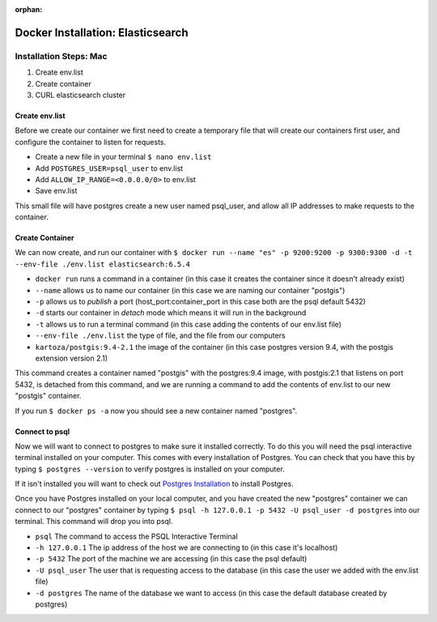 :orphan:

.. _docker-elasticsearch:

===================================
Docker Installation: Elasticsearch
===================================

Installation Steps: Mac
-----------------------

#. Create env.list
#. Create container
#. CURL elasticsearch cluster

Create env.list
+++++++++++++++

Before we create our container we first need to create a temporary file that will create our containers first user, and configure the container to listen for requests.

* Create a new file in your terminal ``$ nano env.list``
* Add ``POSTGRES_USER=psql_user`` to env.list
* Add ``ALLOW_IP_RANGE=<0.0.0.0/0>`` to env.list
* Save env.list

This small file will have postgres create a new user named psql_user, and allow all IP addresses to make requests to the container.

Create Container
++++++++++++++++

We can now create, and run our container with ``$ docker run --name "es" -p 9200:9200 -p 9300:9300 -d -t --env-file ./env.list elasticsearch:6.5.4``

* ``docker run`` runs a command in a container (in this case it creates the container since it doesn't already exist)
* ``--name`` allows us to name our container (in this case we are naming our container "postgis")
* ``-p`` allows us to *publish* a port (host_port:container_port in this case both are the psql default 5432)
* ``-d`` starts our container in *detach* mode which means it will run in the background
* ``-t`` allows us to run a terminal command (in this case adding the contents of our env.list file)
* ``--env-file ./env.list`` the type of file, and the file from our computers
* ``kartoza/postgis:9.4-2.1`` the image of the container (in this case postgres version 9.4, with the postgis extension version 2.1)

This command creates a container named "postgis" with the postgres:9.4 image, with postgis:2.1 that listens on port 5432, is detached from this command, and we are running a command to add the contents of env.list to our new "postgis" container.

If you run ``$ docker ps -a`` now you should see a new container named "postgres".

Connect to psql
+++++++++++++++

Now we will want to connect to postgres to make sure it installed correctly. To do this you will need the psql interactive terminal installed on your computer. This comes with every installation of Postgres. You can check that you have this by typing ``$ postgres --version`` to verify postgres is installed on your computer.

If it isn't installed you will want to check out `Postgres Installation <../../installations/postgres/>`_ to install Postgres.

Once you have Postgres installed on your local computer, and you have created the new "postgres" container we can connect to our "postgres" container by typing ``$ psql -h 127.0.0.1 -p 5432 -U psql_user -d postgres`` into our terminal. This command will drop you into psql.

* ``psql`` The command to access the PSQL Interactive Terminal
* ``-h 127.0.0.1`` The ip address of the host we are connecting to (in this case it's localhost)
* ``-p 5432`` The port of the machine we are accessing (in this case the psql default)
* ``-U psql_user`` The user that is requesting access to the database (in this case the user we added with the env.list file)
* ``-d postgres`` The name of the database we want to access (in this case the default database created by postgres)
